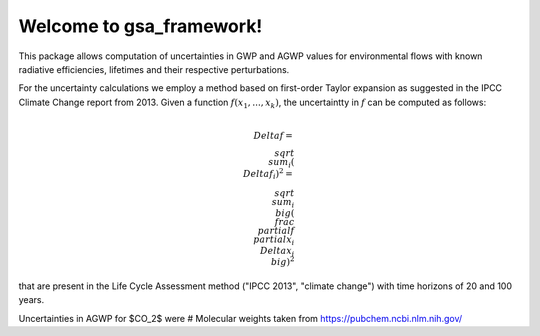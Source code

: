 Welcome to gsa_framework!
=========================

This package allows computation of uncertainties in GWP and AGWP values for environmental flows with known radiative efficiencies, lifetimes and their respective perturbations.

For the uncertainty calculations we employ a method based on first-order Taylor expansion as suggested in the IPCC Climate Change report from 2013. Given a function :math:`f(x_1,...,x_k)`, the uncertaintty in :math:`f` can be computed as follows:

.. math::
    \\Delta f = \\sqrt{\\sum_i (\\Delta f_i)^2} = \\sqrt{\\sum_i \\big( \\frac{\\partial f}{\\partial x_i} \\Delta x_i  \\big)^2}


that are present in the Life Cycle Assessment method ("IPCC 2013", "climate change") with time horizons of 20 and 100 years.

Uncertainties in AGWP for $CO_2$ were
# Molecular weights taken from https://pubchem.ncbi.nlm.nih.gov/